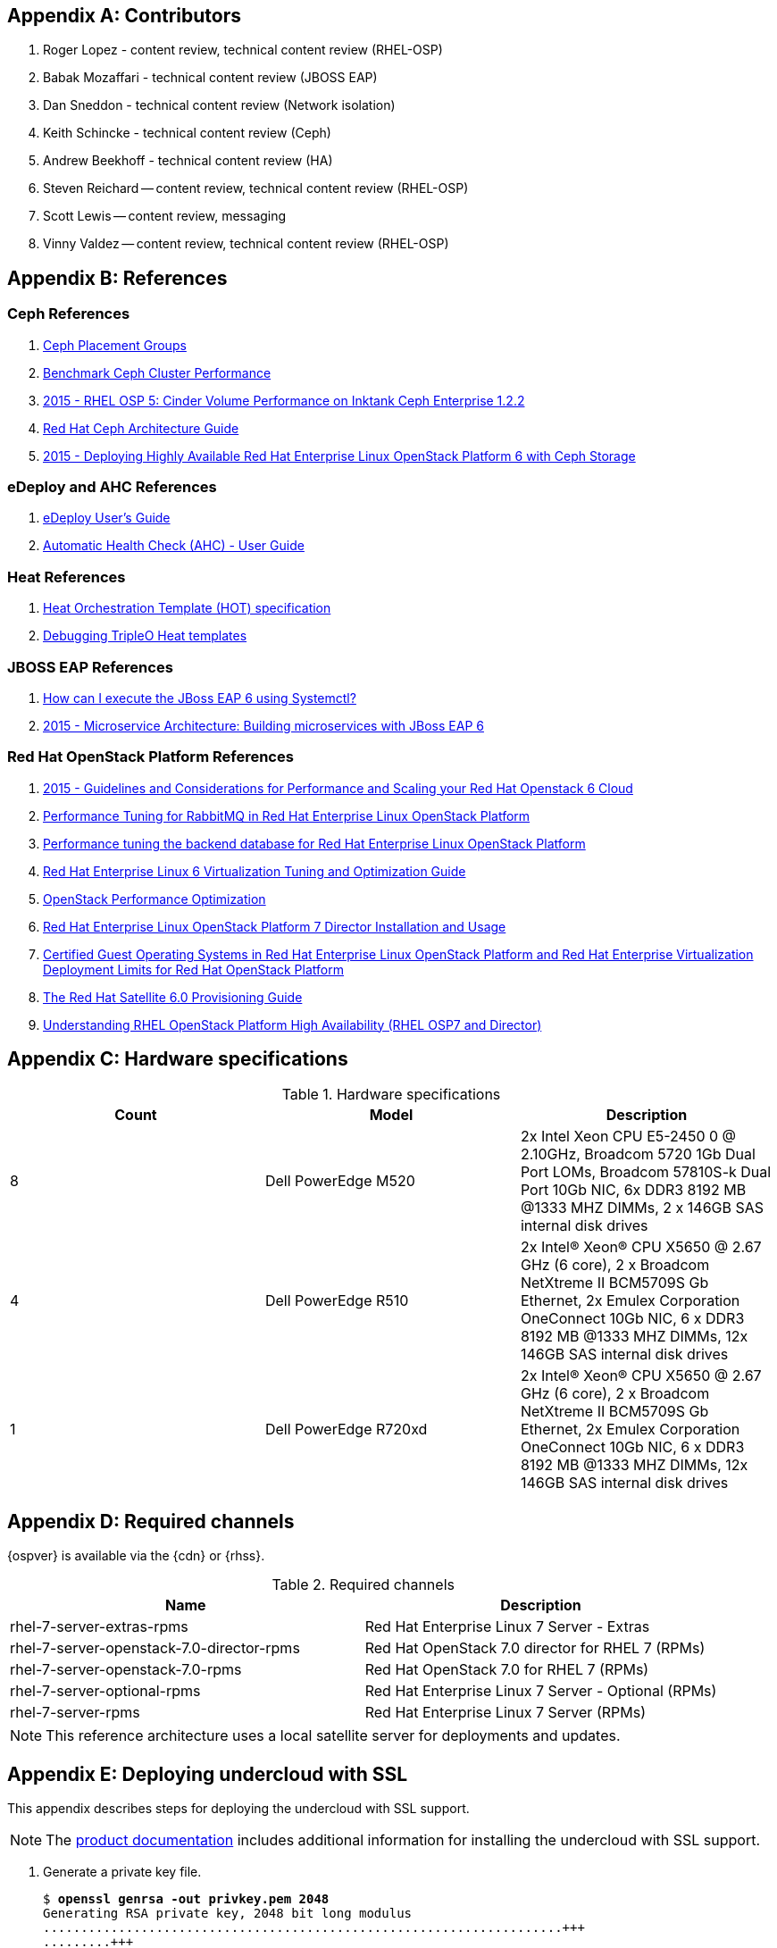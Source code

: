 [appendix]
[[Appendix-contributors]]
== Contributors
1. Roger Lopez - content review, technical content review (RHEL-OSP)
2. Babak Mozaffari - technical content review (JBOSS EAP)
3. Dan Sneddon - technical content review (Network isolation)
4. Keith Schincke - technical content review (Ceph)
5. Andrew Beekhoff - technical content review (HA)
6. Steven Reichard -- content review, technical content review
   (RHEL-OSP)
7. Scott Lewis -- content review, messaging
8. Vinny Valdez -- content review, technical content review (RHEL-OSP)

[appendix]
[[Appendix-references]]
== References

=== Ceph References
. http://ceph.com/docs/master/rados/operations/placement-groups/[Ceph
  Placement Groups]
. https://wiki.ceph.com/Guides/How_To/Benchmark_Ceph_Cluster_Performance[Benchmark
Ceph Cluster Performance]
. https://access.redhat.com/articles/1321163[2015 - RHEL OSP 5: Cinder Volume Performance on Inktank Ceph
Enterprise 1.2.2]
. https://access.redhat.com/documentation/en/red-hat-ceph-storage/version-1.3/red-hat-ceph-storage-13-red-hat-ceph-architecture/red-hat-ceph-architecture[
Red Hat Ceph Architecture Guide]
. https://access.redhat.com/articles/1370143[2015 - Deploying Highly
  Available Red Hat Enterprise Linux OpenStack Platform 6 with Ceph
  Storage]

=== eDeploy and AHC References
. https://github.com/redhat-cip/edeploy/blob/master/docs/eDeployUserGuide.rst[eDeploy
  User's Guide]
. https://github.com/redhat-cip/edeploy/blob/master/docs/AHC.rst[
Automatic Health Check (AHC) - User Guide]

=== Heat References
. http://docs.openstack.org/developer/heat/template_guide/hot_spec.html[Heat
  Orchestration Template (HOT) specification]
. http://hardysteven.blogspot.com/2015/04/debugging-tripleo-heat-templates.html[Debugging
TripleO Heat templates]

=== JBOSS EAP References
. https://access.redhat.com/solutions/1320133[How can I execute the
  JBoss EAP 6 using Systemctl?]
. https://access.redhat.com/articles/1452603[2015 - Microservice
  Architecture: Building microservices with JBoss EAP 6]

=== Red Hat OpenStack Platform References
. https://access.redhat.com/articles/1507893[2015 - Guidelines and
Considerations for Performance and Scaling your Red Hat Openstack 6
Cloud]
. https://access.redhat.com/articles/1273073[Performance Tuning for
RabbitMQ in Red Hat Enterprise Linux OpenStack Platform]
. https://access.redhat.com/articles/1432053[Performance tuning the
backend database for Red Hat Enterprise Linux OpenStack Platform]
. https://access.redhat.com/documentation/en-US/Red_Hat_Enterprise_Linux/6/html-single/Virtualization_Tuning_and_Optimization_Guide/index.html[Red Hat Enterprise Linux 6 Virtualization Tuning and Optimization Guide]
. http://people.redhat.com/berrange/kvm-forum-2014/kvm-forum-2014-openstack-perf.pdf[OpenStack
Performance Optimization]
. https://access.redhat.com/documentation/en-US/Red_Hat_Enterprise_Linux_OpenStack_Platform/7/html/Director_Installation_and_Usage/[Red Hat Enterprise Linux OpenStack Platform 7 Director Installation and Usage]
. https://access.redhat.com/articles/973163[Certified Guest Operating
Systems in Red Hat Enterprise Linux OpenStack Platform and Red Hat
Enterprise Virtualization]
https://access.redhat.com/articles/1436373[Deployment Limits for Red
Hat OpenStack Platform]
. https://access.redhat.com/documentation/en-US/Red_Hat_Satellite/6.0/pdf/Provisioning_Guide/Red_Hat_Satellite-6.0-Provisioning_Guide-en-US.pdf[The
Red Hat Satellite 6.0 Provisioning Guide]
. https://access.redhat.com/articles/1462803[Understanding RHEL
  OpenStack Platform High Availability (RHEL OSP7 and Director)]

[appendix]
[[Appendix-hardware-specifications]]
== Hardware specifications

.Hardware specifications
[options="header"]
|====
|Count|Model|Description
|8|Dell PowerEdge M520|2x Intel Xeon CPU E5-2450 0 @ 2.10GHz, Broadcom 5720 1Gb Dual Port LOMs, Broadcom 57810S-k
Dual Port 10Gb NIC, 6x DDR3 8192 MB @1333 MHZ DIMMs, 2 x 146GB SAS
internal disk drives
|4|Dell PowerEdge R510|2x Intel(R) Xeon(R) CPU X5650 @ 2.67 GHz (6
core), 2 x Broadcom NetXtreme II BCM5709S Gb Ethernet, 2x  Emulex
Corporation OneConnect 10Gb NIC, 6 x DDR3 8192 MB @1333 MHZ DIMMs, 12x
146GB SAS internal disk drives
|1|Dell PowerEdge R720xd|2x Intel(R) Xeon(R) CPU X5650 @ 2.67 GHz (6
core), 2 x Broadcom NetXtreme II BCM5709S Gb Ethernet, 2x  Emulex
Corporation OneConnect 10Gb NIC, 6 x DDR3 8192 MB @1333 MHZ DIMMs, 12x
146GB SAS internal disk drives
|====

[appendix]
[[Appendix-required-channels]]
== Required channels
{ospver} is available via the {cdn} or {rhss}.

.Required channels
[options="header"]
|====
|Name|Description
|rhel-7-server-extras-rpms|Red Hat Enterprise Linux 7 Server - Extras
|rhel-7-server-openstack-7.0-director-rpms|Red Hat OpenStack 7.0 director for RHEL 7 (RPMs)
|rhel-7-server-openstack-7.0-rpms|Red Hat OpenStack 7.0 for RHEL 7 (RPMs)
|rhel-7-server-optional-rpms|Red Hat Enterprise Linux 7 Server - Optional (RPMs)
|rhel-7-server-rpms|Red Hat Enterprise Linux 7 Server (RPMs)
|====

NOTE: This reference architecture uses a local satellite server for
deployments and updates.

[appendix]
[[Appendix-undercloud-SSL]]
== Deploying undercloud with SSL

This appendix describes steps for deploying the undercloud with SSL
support.

NOTE: The
https://access.redhat.com/documentation/en-US/Red_Hat_Enterprise_Linux_OpenStack_Platform/7/html/Director_Installation_and_Usage/sect-Configuring_the_Director.html[product
documentation] includes additional information for installing the
undercloud with SSL support.


1. Generate a private key file.
+
[subs=+quotes]
----
$ *openssl genrsa -out privkey.pem 2048*
Generating RSA private key, 2048 bit long modulus
.....................................................................+++
.........+++
e is 65537 (0x10001)
----

2. Create the distinguished identifier for the certificate.
+
NOTE: Replace this example with appropriate environment-specific answers.
+
[subs=+quotes]
----
$ *openssl req -new -x509 -key privkey.pem -out cacert.pem -days 365*
You are about to be asked to enter information that will be
incorporated
into your certificate request.
What you are about to enter is what is called a Distinguished Name or
a DN.
There are quite a few fields but you can leave some blank
For some fields there will be a default value,
If you enter '.', the field will be left blank.
\-----
Country Name (2 letter code) [XX]:*US*
State or Province Name (full name) []:*Texas*
Locality Name (eg, city) [Default City]:*Austin*
Organization Name (eg, company) [Default Company Ltd]:*Red Hat*
Organizational Unit Name (eg, section) []:*Systems Engineering*
Common Name (eg, your name or your server's hostname) []:*192.0.2.2*
Email Address []:*jliberma@redhat.com*
----

3. Write the certificate and key to _undercloud.pem_.
+
[subs=+quotes]
----
$ *cat cacert.pem privkey.pem > undercloud.pem*
----

4. Copy the combined SSL key to _/etc/pki/instal-cert/_.
+
[subs=+quotes]
----
$ *sudo mkdir /etc/pki/instack-certs*
$ *sudo cp ~/undercloud.pem /etc/pki/instack-certs/.*
----

5. Set the SELinux context on the key certificate directory and files.
+
[subs=+quotes]
----
$ **sudo semanage fcontext -a -t etc_t "/etc/pki/instack-certs(/.\*)?"**
----

6. Run *restorecon* to enforce the new SELinux contexts.
+
[subs=+quotes]
----
$ *sudo restorecon -R /etc/pki/instack-certs*
----

7. Modify the undercloud.conf from the previous example to include:
.. An undercloud public VIP
.. An undercloud private VIP
.. The location for the undercloud service certificate.
+
[subs=+quotes]
----
$ *head undercloud.conf*
[DEFAULT]

image_path = .
local_ip = 192.0.2.1/24
undercloud_public_vip = 192.0.2.2
undercloud_admin_vip = 192.0.2.3
undercloud_service_certificate = /etc/pki/instack-certs/undercloud.pem
local_interface = eno4
masquerade_network = 192.0.2.0/24
dhcp_start = 192.0.2.5
----

8. Install the undercloud with SSL support.
+
[subs=+quotes]
----
$ *openstack undercloud install*
...
#############################################################################
instack-install-undercloud complete.

The file containing this installation's passwords is at
/home/stack/undercloud-passwords.conf.

There is also a stackrc file at /home/stack/stackrc.

These files are needed to interact with the OpenStack services, and
should be
secured.

#############################################################################
----
9. Source _stackrc_ and verify the OpenStack services have separate
  internal and public endpoint URLs.
+
[subs=+quotes]
----
$ *source ~stackrc*
$ *openstack endpoint show glance*
    +--------------+----------------------------------+
    | Field        | Value                            |
    +--------------+----------------------------------+
    | adminurl     | http://192.0.2.1:9292/           |
    | enabled      | True                             |
    | id           | 6f715600451f433f98e38b72a5b70606 |
    | internalurl  | http://192.0.2.1:9292/           |
    | publicurl    | https://192.0.2.2:13292/         |
    | region       | regionOne                        |
    | service_id   | 8553ca00fa2c4aa98b1d60aa53df3f89 |
    | service_name | glance                           |
    | service_type | image                            |
    +--------------+----------------------------------+
----

[appendix]
[[Appendix-undercloud-servce-list]]
== Undercloud Service List

[subs=+quotes]
----
neutron-dhcp-agent
neutron-openvswitch-agent
neutron-server
openstack-ceilometer-alarm-evaluator
openstack-ceilometer-alarm-notifier
openstack-ceilometer-api
openstack-ceilometer-central
openstack-ceilometer-collector
openstack-ceilometer-notification
openstack-glance-api
openstack-glance-registry
openstack-heat-api-cfn
openstack-heat-api-cloudwatch
openstack-heat-api
openstack-heat-engine
openstack-ironic-api
openstack-ironic-conductor
openstack-ironic-discoverd-dnsmasq
openstack-ironic-discoverd
openstack-keystone
openstack-nova-api
openstack-nova-compute
openstack-nova-conductor
openstack-nova-consoleauth
openstack-nova-scheduler
openstack-swift-account-auditor
openstack-swift-account-reaper
openstack-swift-account-replicator
openstack-swift-account
openstack-swift-container-auditor
openstack-swift-container-replicator
openstack-swift-container-updater
openstack-swift-container
openstack-swift-object-auditor
openstack-swift-object-replicator
openstack-swift-object-updater
openstack-swift-object
openstack-swift-proxy
openstack-tuskar-api
----

[appendix]
[[Appendix-overcloud-servce-list]]
== Overcloud Service List

[subs=+quotes]
----
Cluster name: tripleo_cluster
Last updated: Tue Sep  8 12:41:33 2015
Last change: Tue Sep  8 11:47:03 2015
Stack: corosync
Current DC: overcloud-controller-2 (3) - partition with quorum
Version: 1.1.12-a14efad
3 Nodes configured
112 Resources configured

Online: [ overcloud-controller-0 overcloud-controller-1 overcloud-controller-2 ]

Full list of resources:

 ip-192.0.2.6   (ocf::heartbeat:IPaddr2):       Started overcloud-controller-0
 Clone Set: haproxy-clone [haproxy]
     Started: [ overcloud-controller-0 overcloud-controller-1 overcloud-controller-2 ]
 ip-172.16.1.11 (ocf::heartbeat:IPaddr2):       Started overcloud-controller-1
 ip-10.19.137.121       (ocf::heartbeat:IPaddr2):       Started overcloud-controller-2
 ip-172.16.2.10 (ocf::heartbeat:IPaddr2):       Started overcloud-controller-0
 ip-172.16.1.10 (ocf::heartbeat:IPaddr2):       Started overcloud-controller-1
 Master/Slave Set: galera-master [galera]
     Masters: [ overcloud-controller-0 overcloud-controller-1 overcloud-controller-2 ]
 ip-172.16.3.10 (ocf::heartbeat:IPaddr2):       Started overcloud-controller-2
 Master/Slave Set: redis-master [redis]
     Masters: [ overcloud-controller-2 ]
     Slaves: [ overcloud-controller-0 overcloud-controller-1 ]
 Clone Set: mongod-clone [mongod]
     Started: [ overcloud-controller-0 overcloud-controller-1 overcloud-controller-2 ]
 Clone Set: rabbitmq-clone [rabbitmq]
     Started: [ overcloud-controller-0 overcloud-controller-1 overcloud-controller-2 ]
 Clone Set: memcached-clone [memcached]
     Started: [ overcloud-controller-0 overcloud-controller-1 overcloud-controller-2 ]
 Clone Set: openstack-nova-scheduler-clone [openstack-nova-scheduler]
     Started: [ overcloud-controller-0 overcloud-controller-1 overcloud-controller-2 ]
 Clone Set: neutron-l3-agent-clone [neutron-l3-agent]
     Started: [ overcloud-controller-0 overcloud-controller-1 overcloud-controller-2 ]
 Clone Set: openstack-ceilometer-alarm-notifier-clone [openstack-ceilometer-alarm-notifier]
     Started: [ overcloud-controller-0 overcloud-controller-1 overcloud-controller-2 ]
 Clone Set: openstack-heat-engine-clone [openstack-heat-engine]
     Started: [ overcloud-controller-0 overcloud-controller-1 overcloud-controller-2 ]
 Clone Set: openstack-ceilometer-api-clone [openstack-ceilometer-api]
     Started: [ overcloud-controller-0 overcloud-controller-1 overcloud-controller-2 ]
 Clone Set: neutron-metadata-agent-clone [neutron-metadata-agent]
     Started: [ overcloud-controller-0 overcloud-controller-1 overcloud-controller-2 ]
 Clone Set: neutron-ovs-cleanup-clone [neutron-ovs-cleanup]
     Started: [ overcloud-controller-0 overcloud-controller-1 overcloud-controller-2 ]
 Clone Set: neutron-netns-cleanup-clone [neutron-netns-cleanup]
     Started: [ overcloud-controller-0 overcloud-controller-1 overcloud-controller-2 ]
 Clone Set: openstack-heat-api-clone [openstack-heat-api]
     Started: [ overcloud-controller-0 overcloud-controller-1 overcloud-controller-2 ]
 Clone Set: openstack-cinder-scheduler-clone [openstack-cinder-scheduler]
     Started: [ overcloud-controller-0 overcloud-controller-1 overcloud-controller-2 ]
 Clone Set: openstack-nova-api-clone [openstack-nova-api]
     Started: [ overcloud-controller-0 overcloud-controller-1 overcloud-controller-2 ]
 Clone Set: openstack-heat-api-cloudwatch-clone [openstack-heat-api-cloudwatch]
     Started: [ overcloud-controller-0 overcloud-controller-1 overcloud-controller-2 ]
 Clone Set: openstack-ceilometer-collector-clone [openstack-ceilometer-collector]
     Started: [ overcloud-controller-0 overcloud-controller-1 overcloud-controller-2 ]
 Clone Set: openstack-keystone-clone [openstack-keystone]
     Started: [ overcloud-controller-0 overcloud-controller-1 overcloud-controller-2 ]
 Clone Set: openstack-nova-consoleauth-clone [openstack-nova-consoleauth]
     Started: [ overcloud-controller-0 overcloud-controller-1 overcloud-controller-2 ]
 Clone Set: openstack-glance-registry-clone [openstack-glance-registry]
     Started: [ overcloud-controller-0 overcloud-controller-1 overcloud-controller-2 ]
 Clone Set: openstack-ceilometer-notification-clone [openstack-ceilometer-notification]
     Started: [ overcloud-controller-0 overcloud-controller-1 overcloud-controller-2 ]
 Clone Set: openstack-cinder-api-clone [openstack-cinder-api]
     Started: [ overcloud-controller-0 overcloud-controller-1 overcloud-controller-2 ]
 Clone Set: neutron-dhcp-agent-clone [neutron-dhcp-agent]
     Started: [ overcloud-controller-0 overcloud-controller-1 overcloud-controller-2 ]
 Clone Set: openstack-glance-api-clone [openstack-glance-api]
     Started: [ overcloud-controller-0 overcloud-controller-1 overcloud-controller-2 ]
 Clone Set: neutron-openvswitch-agent-clone [neutron-openvswitch-agent]
     Started: [ overcloud-controller-0 overcloud-controller-1 overcloud-controller-2 ]
 Clone Set: openstack-nova-novncproxy-clone [openstack-nova-novncproxy]
     Started: [ overcloud-controller-0 overcloud-controller-1 overcloud-controller-2 ]
 Clone Set: delay-clone [delay]
     Started: [ overcloud-controller-0 overcloud-controller-1 overcloud-controller-2 ]
 Clone Set: neutron-server-clone [neutron-server]
     Started: [ overcloud-controller-0 overcloud-controller-1 overcloud-controller-2 ]
 Clone Set: httpd-clone [httpd]
     Started: [ overcloud-controller-0 overcloud-controller-1 overcloud-controller-2 ]
 Clone Set: openstack-ceilometer-central-clone [openstack-ceilometer-central]
     Started: [ overcloud-controller-0 overcloud-controller-1 overcloud-controller-2 ]
 Clone Set: openstack-ceilometer-alarm-evaluator-clone [openstack-ceilometer-alarm-evaluator]
     Started: [ overcloud-controller-0 overcloud-controller-1 overcloud-controller-2 ]
 Clone Set: openstack-heat-api-cfn-clone [openstack-heat-api-cfn]
     Started: [ overcloud-controller-0 overcloud-controller-1 overcloud-controller-2 ]
 openstack-cinder-volume        (systemd:openstack-cinder-volume):      Started overcloud-controller-2
 Clone Set: openstack-nova-conductor-clone [openstack-nova-conductor]
     Started: [ overcloud-controller-0 overcloud-controller-1 overcloud-controller-2 ]

PCSD Status:
  overcloud-controller-0: Online
  overcloud-controller-1: Online
  overcloud-controller-2: Online

Daemon Status:
  corosync: active/enabled
  pacemaker: active/enabled
  pcsd: active/enabled
----

[appendix]
[[Appendix-controller_fencing_script]]
== Example fencing Script
This script was used by the Red Hat Systems Engineering team to
configure and test `Pacemaker` fencing. The script is not tested nor
suitable for production use. It is included as a reference for
manually configuring fencing or as an example for scripted
configuration.

[source%autofit, shell]
----
#!/bin/bash

source ~/stackrc
env | grep OS_
SSH_CMD="ssh -l heat-admin"

function usage {
        echo "USAGE: $0 [enable|test]"
        exit 1
}

function enable_stonith {
        # for all controller nodes
        for i in $(nova list | awk ' /controller/ { print $12 } ' | cut -f2 -d=)
        do
                echo $i
                # create the fence device
                $SSH_CMD $i 'sudo pcs stonith create $(hostname -s)-ipmi fence_ipmilan pcmk_host_list=$(hostname -s) ipaddr=$(sudo ipmitool lan print 1 | awk " /IP Address  / { print \$4 } ") login=root passwd=PASSWORD lanplus=1 cipher=1 op monitor interval=60sr'
                # avoid fencing yourself
                $SSH_CMD $i 'sudo pcs constraint location $(hostname -s)-ipmi avoids $(hostname -s)'
        done

        # enable STONITH devices from any controller
        $SSH_CMD $i 'sudo pcs property set stonith-enabled=true'
        $SSH_CMD $i 'sudo pcs property show'
}

function test_fence {

        for i in $(nova list | awk ' /controller/ { print $12 } ' | cut -f2 -d= | head -n 1)
        do
                # get REDIS_IP
                REDIS_IP=$($SSH_CMD $i 'sudo grep -ri redis_vip /etc/puppet/hieradata/' | awk '/vip_data.yaml/ { print $2 } ')
        done
        # for all controller nodes
        for i in $(nova list | awk ' /controller/ { print $12 } ' | cut -f2 -d=)
        do
                if $SSH_CMD $i "sudo ip a" | grep -q $REDIS_IP
                then
                        FENCE_DEVICE=$($SSH_CMD $i 'sudo pcs stonith show $(hostname -s)-ipmi' | awk ' /Attributes/ { print $2 } ' | cut -f2 -d=)
                        IUUID=$(nova list | awk " /$i/ { print \$2 } ")
                        UUID=$(ironic node-list | awk " /$IUUID/ { print \$2 } ")
                else
                        FENCER=$i
                fi
        done 2>/dev/null

        echo "REDIS_IP $REDIS_IP"
        echo "FENCER $FENCER"
        echo "FENCE_DEVICE $FENCE_DEVICE"
        echo "UUID $UUID"
        echo "IUUID $IUUID"

        # stonith REDIS_IP owner
        $SSH_CMD $FENCER sudo pcs stonith fence $FENCE_DEVICE

        sleep 30

        # fence REDIS_IP owner to keep ironic from powering it on
        sudo ironic node-set-power-state $UUID off

        sleep 60

        # check REDIS_IP failover
        $SSH_CMD $FENCER sudo pcs status | grep $REDIS_IP
}

if [ "$1" == "test" ]
then
        test_fence
elif [ "$1" == "enable" ]
then
        enable_stonith
else
        usage
fi
----

[appendix]
[[Appendix-nic-configuration-files]]
== NIC Confguration Files
This appendix includes the full text of the network isolation
environment files used in this use case.

NOTE: The _swift-storage.yaml_ and _cinder-storage.yaml_ are not shown
because they were not used.

=== network-environment.yaml
[source%autofit, shell]
----
resource_registry:
  OS::TripleO::BlockStorage::Net::SoftwareConfig: /home/stack/nic-configs/cinder-storage.yaml
  OS::TripleO::Compute::Net::SoftwareConfig: /home/stack/nic-configs/compute.yaml
  OS::TripleO::Controller::Net::SoftwareConfig: /home/stack/nic-configs/controller.yaml
  OS::TripleO::ObjectStorage::Net::SoftwareConfig: /home/stack/nic-configs/swift-storage.yaml
  OS::TripleO::CephStorage::Net::SoftwareConfig: /home/stack/nic-configs/ceph-storage.yaml

parameter_defaults:
  ControlPlaneSubnetCidr: "24"
  ControlPlaneDefaultRoute: 192.0.2.1
  EC2MetadataIp: 192.0.2.1
  NeutronExternalNetworkBridge: "br-ex"
  InternalApiNetCidr: 172.16.1.0/24
  StorageNetCidr: 172.16.2.0/24
  StorageMgmtNetCidr: 172.16.3.0/24
  TenantNetCidr: 172.16.4.0/24
  ExternalNetCidr: 10.19.136.0/21
  InternalApiAllocationPools: [{'start': '172.16.1.10', 'end': '172.16.1.100'}]
  StorageAllocationPools: [{'start': '172.16.2.10', 'end': '172.16.2.200'}]
  StorageMgmtAllocationPools: [{'start': '172.16.3.10', 'end': '172.16.3.200'}]
  TenantAllocationPools: [{'start': '172.16.4.10', 'end': '172.16.4.200'}]
  ExternalAllocationPools: [{'start': '10.19.137.121', 'end': '10.19.137.151'}]
  InternalApiNetworkVlanID: 4041
  StorageNetworkVlanID: 4042
  StorageMgmtNetworkVlanID: 4043
  TenantNetworkVlanID: 4044
  ExternalNetworkVlanID: 168
  ExternalInterfaceDefaultRoute: "10.19.143.254"
  BondInterfaceOvsOptions:
      "bond_mode=balance-tcp lacp=active other-config:lacp-fallback-ab=true"
----
=== controller.yaml
[source%autofit, shell]
----
heat_template_version: 2015-04-30

description: >
  Software Config to drive os-net-config to configure VLANs for the
  controller role.

parameters:
  ControlPlaneIp:
    default: ''
    description: IP address/subnet on the ctlplane network
    type: string
  ControlPlaneSubnetCidr:
    default: '24'
    description: The subnet CIDR of the control plane network.
    type: string
  EC2MetadataIp:
    description: The IP address of the EC2 metadata server.
    type:  string
  ExternalIpSubnet:
    default: ''
    description: IP address/subnet on the external network
    type: string
  InternalApiIpSubnet:
    default: ''
    description: IP address/subnet on the internal API network
    type: string
  StorageIpSubnet:
    default: ''
    description: IP address/subnet on the storage network
    type: string
  StorageMgmtIpSubnet:
    default: ''
    description: IP address/subnet on the storage mgmt network
    type: string
  TenantIpSubnet:
    default: ''
    description: IP address/subnet on the tenant network
    type: string
  ExternalNetworkVlanID:
    default: 168
    description: Vlan ID for the external network traffic.
    type: number
  InternalApiNetworkVlanID:
    default: 4041
    description: Vlan ID for the internal_api network traffic.
    type: number
  StorageNetworkVlanID:
    default: 4042
    description: Vlan ID for the storage network traffic.
    type: number
  StorageMgmtNetworkVlanID:
    default: 4043
    description: Vlan ID for the storage mgmt network traffic.
    type: number
  TenantNetworkVlanID:
    default: 4044
    description: Vlan ID for the tenant network traffic.
    type: number
  ExternalInterfaceDefaultRoute:
    default: '10.19.143.254'
    description: Default route for the external network.
    type: string

resources:
  OsNetConfigImpl:
    type: OS::Heat::StructuredConfig
    properties:
      group: os-apply-config
      config:
        os_net_config:
          network_config:
            -
              type: ovs_bridge
              name: br-ex
              use_dhcp: false
              addresses:
              -
                ip_netmask: {get_param: ExternalIpSubnet}
              routes:
                -
                  ip_netmask: 0.0.0.0/0
                  next_hop: {get_param: ExternalInterfaceDefaultRoute}
              members:
                -
                  type: interface
                  name: nic1
                  primary: true
            -
              type: ovs_bridge
              name: br-nic3
              use_dhcp: false
              addresses:
                -
                  ip_netmask: {get_param: TenantIpSubnet}
              members:
                -
                  type: interface
                  name: nic3
                  primary: true
                -
                  type: vlan
                  vlan_id: {get_param: StorageMgmtNetworkVlanID}
                  addresses:
                  -
                    ip_netmask: {get_param: StorageMgmtIpSubnet}
            -
              type: ovs_bridge
              name: br-nic4
              use_dhcp: false
              addresses:
                -
                  ip_netmask: {get_param: StorageIpSubnet}
              members:
                -
                  type: interface
                  name: nic4
                  primary: true
                -
                  type: vlan
                  vlan_id: {get_param: InternalApiNetworkVlanID}
                  addresses:
                  -
                    ip_netmask: {get_param: InternalApiIpSubnet}

outputs:
  OS::stack_id:
    description: The OsNetConfigImpl resource.
    value: {get_resource: OsNetConfigImpl}
----
=== compute.yaml
[source%autofit, shell]
----
heat_template_version: 2015-04-30

description: >
  Software Config to drive os-net-config with 2 bonded nics on a bridge
  with a VLANs attached for the compute role.

parameters:
  ControlPlaneIp:
    default: ''
    description: IP address/subnet on the ctlplane network
    type: string
  ControlPlaneSubnetCidr:
    default: '24'
    description: The subnet CIDR of the control plane network.
    type: string
  EC2MetadataIp:
    description: The IP address of the EC2 metadata server.
    type:  string
  ExternalIpSubnet:
    default: ''
    description: IP address/subnet on the external network
    type: string
  InternalApiIpSubnet:
    default: ''
    description: IP address/subnet on the internal API network
    type: string
  StorageIpSubnet:
    default: ''
    description: IP address/subnet on the storage network
    type: string
  StorageMgmtIpSubnet:
    default: ''
    description: IP address/subnet on the storage mgmt network
    type: string
  TenantIpSubnet:
    default: ''
    description: IP address/subnet on the tenant network
    type: string
  InternalApiNetworkVlanID:
    default: 4041
    description: Vlan ID for the internal_api network traffic.
    type: number
  StorageNetworkVlanID:
    default: 4042
    description: Vlan ID for the storage network traffic.
    type: number
  TenantNetworkVlanID:
    default: 4044
    description: Vlan ID for the tenant network traffic.
    type: number

resources:
  OsNetConfigImpl:
    type: OS::Heat::StructuredConfig
    properties:
      group: os-apply-config
      config:
        os_net_config:
          network_config:
            -
              type: interface
              name: nic1
              use_dhcp: false
            -
              type: ovs_bridge
              name: br-nic3
              use_dhcp: false
              addresses:
                -
                  ip_netmask: {get_param: TenantIpSubnet}
              members:
                -
                  type: interface
                  name: nic3
                  primary: true
            -
              type: ovs_bridge
              name: br-nic4
              use_dhcp: false
              addresses:
                -
                  ip_netmask: {get_param: StorageIpSubnet}
              members:
                -
                  type: interface
                  name: nic4
                  primary: true
                -
                  type: vlan
                  vlan_id: {get_param: InternalApiNetworkVlanID}
                  addresses:
                  -
                    ip_netmask: {get_param: InternalApiIpSubnet}


outputs:
  OS::stack_id:
    description: The OsNetConfigImpl resource.
    value: {get_resource: OsNetConfigImpl}
----
=== ceph-storage.yaml
[source%autofit, shell]
----
heat_template_version: 2015-04-30

description: >
  Software Config to drive os-net-config to configure VLANs for the
  ceph-storage role.

parameters:
  ControlPlaneIp:
    default: ''
    description: IP address/subnet on the ctlplane network
    type: string
  ControlPlaneSubnetCidr:
    default: '24'
    description: The subnet CIDR of the control plane network.
    type: string
  EC2MetadataIp:
    description: The IP address of the EC2 metadata server.
    type:  string
  ExternalIpSubnet:
    default: ''
    description: IP address/subnet on the external network
    type: string
  InternalApiIpSubnet:
    default: ''
    description: IP address/subnet on the internal API network
    type: string
  StorageIpSubnet:
    default: ''
    description: IP address/subnet on the storage network
    type: string
  StorageMgmtIpSubnet:
    default: ''
    description: IP address/subnet on the storage mgmt network
    type: string
  TenantIpSubnet:
    default: ''
    description: IP address/subnet on the tenant network
    type: string
  ExternalNetworkVlanID:
    default: 168
    description: Vlan ID for the external network traffic.
    type: number
  InternalApiNetworkVlanID:
    default: 4041
    description: Vlan ID for the internal_api network traffic.
    type: number
  StorageNetworkVlanID:
    default: 4042
    description: Vlan ID for the storage network traffic.
    type: number
  StorageMgmtNetworkVlanID:
    default: 4043
    description: Vlan ID for the storage mgmt network traffic.
    type: number
  TenantNetworkVlanID:
    default: 4044
    description: Vlan ID for the tenant network traffic.
    type: number
  ExternalInterfaceDefaultRoute:
    default: '10.19.143.254'
    description: Default route for the external network.
    type: string

resources:
  OsNetConfigImpl:
    type: OS::Heat::StructuredConfig
    properties:
      group: os-apply-config
      config:
        os_net_config:
          network_config:
            -
              type: interface
              name: nic1
              use_dhcp: false
            -
              type: ovs_bridge
              name: br-nic3
              use_dhcp: false
              members:
                -
                  type: interface
                  name: nic3
                -
                  type: vlan
                  vlan_id: {get_param: StorageMgmtNetworkVlanID}
                  addresses:
                    -
                      ip_netmask: {get_param: StorageMgmtIpSubnet}
            -
              type: interface
              name: nic4
              addresses:
                -
                  ip_netmask: {get_param: StorageIpSubnet}

outputs:
  OS::stack_id:
    description: The OsNetConfigImpl resource.
    value: {get_resource: OsNetConfigImpl}
heat_template_version: 2015-04-3heat_template_version: 2015-04-30

description: >
  Software Config to drive os-net-config to configure VLANs for the
  ceph-storage role.

parameters:
  ControlPlaneIp:
    default: ''
    description: IP address/subnet on the ctlplane network
    type: string
  ControlPlaneSubnetCidr:
    default: '24'
    description: The subnet CIDR of the control plane network.
    type: string
  EC2MetadataIp:
    description: The IP address of the EC2 metadata server.
    type:  string
  ExternalIpSubnet:
    default: ''
    description: IP address/subnet on the external network
    type: string
  InternalApiIpSubnet:
    default: ''
    description: IP address/subnet on the internal API network
    type: string
  StorageIpSubnet:
    default: ''
    description: IP address/subnet on the storage network
    type: string
  StorageMgmtIpSubnet:
    default: ''
    description: IP address/subnet on the storage mgmt network
    type: string
  TenantIpSubnet:
    default: ''
    description: IP address/subnet on the tenant network
    type: string
  ExternalNetworkVlanID:
    default: 168
    description: Vlan ID for the external network traffic.
    type: number
  InternalApiNetworkVlanID:
    default: 4041
    description: Vlan ID for the internal_api network traffic.
    type: number
  StorageNetworkVlanID:
    default: 4042
    description: Vlan ID for the storage network traffic.
    type: number
  StorageMgmtNetworkVlanID:
    default: 4043
    description: Vlan ID for the storage mgmt network traffic.
    type: number
  TenantNetworkVlanID:
    default: 4044
    description: Vlan ID for the tenant network traffic.
    type: number
  ExternalInterfaceDefaultRoute:
    default: '10.19.143.254'
    description: Default route for the external network.
    type: string

resources:
  OsNetConfigImpl:
    type: OS::Heat::StructuredConfig
    properties:
      group: os-apply-config
      config:
        os_net_config:
          network_config:
            -
              type: interface
              name: nic1
              use_dhcp: false
            -
              type: ovs_bridge
              name: br-nic3
              use_dhcp: false
              members:
                -
                  type: interface
                  name: nic3
                -
                  type: vlan
                  vlan_id: {get_param: StorageMgmtNetworkVlanID}
                  addresses:
                    -
                      ip_netmask: {get_param: StorageMgmtIpSubnet}
            -
              type: interface
              name: nic4
              addresses:
                -
                  ip_netmask: {get_param: StorageIpSubnet}

outputs:
  OS::stack_id:
    description: The OsNetConfigImpl resource.
    value: {get_resource: OsNetConfigImpl}0
----

[appendix]
[[Appendix-revision-history]]
== Revision History

.Revision History
[cols="a,a,a"]
|====
|Revision 2.0|Monday, November 9, 2015|Jacob Liberman
3+|
- Updates for Y1 release

|Revision 1.0|Wednesday, September 9, 2015|Jacob Liberman
3+|
- Initial publication based on 0-day release and reviews +
- Ported to asciidoc template
|====


// vim: set syntax=asciidoc:
